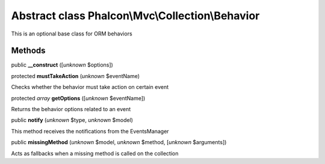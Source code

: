 Abstract class **Phalcon\\Mvc\\Collection\\Behavior**
=====================================================

This is an optional base class for ORM behaviors


Methods
-------

public  **__construct** ([*unknown* $options])





protected  **mustTakeAction** (*unknown* $eventName)

Checks whether the behavior must take action on certain event



protected *array*  **getOptions** ([*unknown* $eventName])

Returns the behavior options related to an event



public  **notify** (*unknown* $type, *unknown* $model)

This method receives the notifications from the EventsManager



public  **missingMethod** (*unknown* $model, *unknown* $method, [*unknown* $arguments])

Acts as fallbacks when a missing method is called on the collection




